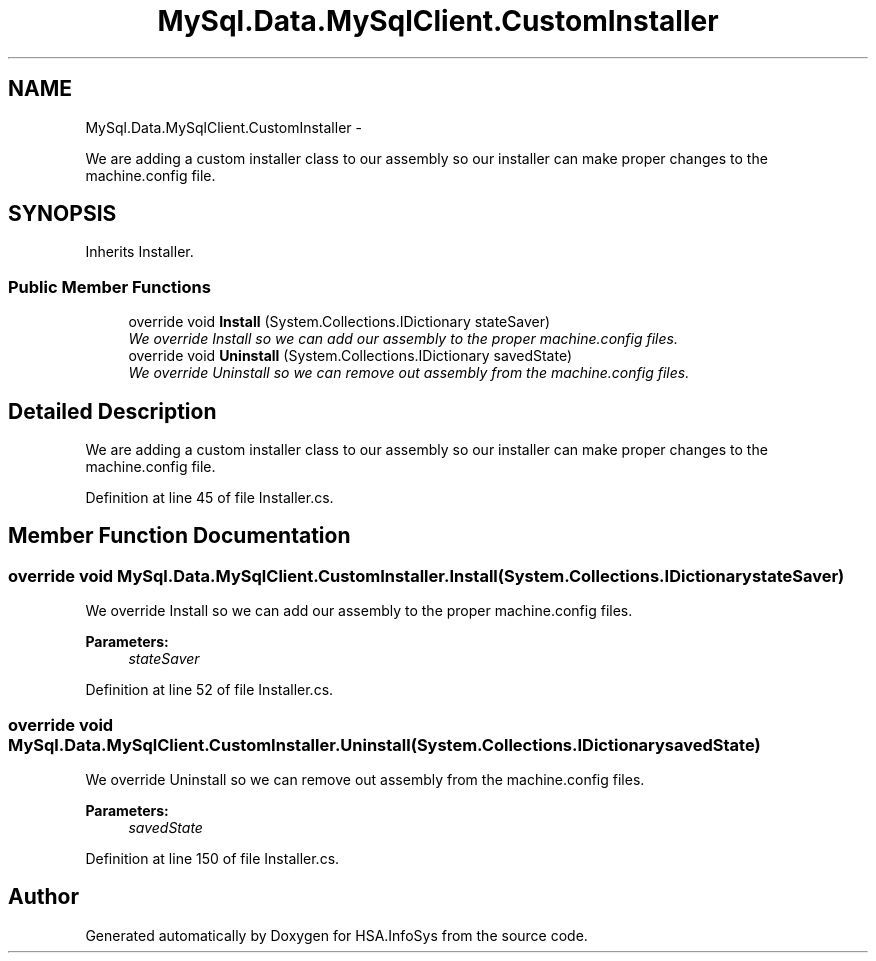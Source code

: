 .TH "MySql.Data.MySqlClient.CustomInstaller" 3 "Fri Jul 5 2013" "Version 1.0" "HSA.InfoSys" \" -*- nroff -*-
.ad l
.nh
.SH NAME
MySql.Data.MySqlClient.CustomInstaller \- 
.PP
We are adding a custom installer class to our assembly so our installer can make proper changes to the machine\&.config file\&.  

.SH SYNOPSIS
.br
.PP
.PP
Inherits Installer\&.
.SS "Public Member Functions"

.in +1c
.ti -1c
.RI "override void \fBInstall\fP (System\&.Collections\&.IDictionary stateSaver)"
.br
.RI "\fIWe override Install so we can add our assembly to the proper machine\&.config files\&. \fP"
.ti -1c
.RI "override void \fBUninstall\fP (System\&.Collections\&.IDictionary savedState)"
.br
.RI "\fIWe override Uninstall so we can remove out assembly from the machine\&.config files\&. \fP"
.in -1c
.SH "Detailed Description"
.PP 
We are adding a custom installer class to our assembly so our installer can make proper changes to the machine\&.config file\&. 


.PP
Definition at line 45 of file Installer\&.cs\&.
.SH "Member Function Documentation"
.PP 
.SS "override void MySql\&.Data\&.MySqlClient\&.CustomInstaller\&.Install (System\&.Collections\&.IDictionarystateSaver)"

.PP
We override Install so we can add our assembly to the proper machine\&.config files\&. 
.PP
\fBParameters:\fP
.RS 4
\fIstateSaver\fP 
.RE
.PP

.PP
Definition at line 52 of file Installer\&.cs\&.
.SS "override void MySql\&.Data\&.MySqlClient\&.CustomInstaller\&.Uninstall (System\&.Collections\&.IDictionarysavedState)"

.PP
We override Uninstall so we can remove out assembly from the machine\&.config files\&. 
.PP
\fBParameters:\fP
.RS 4
\fIsavedState\fP 
.RE
.PP

.PP
Definition at line 150 of file Installer\&.cs\&.

.SH "Author"
.PP 
Generated automatically by Doxygen for HSA\&.InfoSys from the source code\&.
